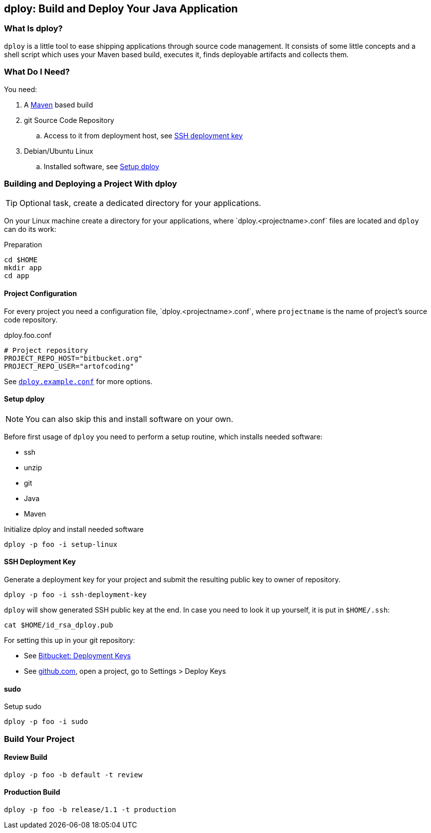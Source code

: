 [[dploy]]
== dploy: Build and Deploy Your Java Application

:repo-raw-urlprefix: https://bitbucket.org/artofcoding/eu.artofcoding.rootaid/raw
:dploy-conf-template: `dploy.<projectname>.conf`

=== What Is dploy?

`dploy` is a little tool to ease shipping applications through source code management. It consists of some little concepts and a shell script which uses your Maven based build, executes it, finds deployable artifacts and collects them.

=== What Do I Need?

You need:

. A https://maven.apache.org[Maven] based build
. git Source Code Repository
.. Access to it from deployment host, see <<ssh-deployment-key,SSH deployment key>>
. Debian/Ubuntu Linux
.. Installed software, see <<setup-dploy>>

[[building-and-deploying-a-project-with-dploy]]
=== Building and Deploying a Project With dploy

TIP: Optional task, create a dedicated directory for your applications.

On your Linux machine create a directory for your applications, where {dploy-conf-template} files are located and `dploy` can do its work:

.Preparation
[source,bash,lineno]
----
cd $HOME
mkdir app
cd app
----

[[project-configuration]]
==== Project Configuration

For every project you need a configuration file, {dploy-conf-template}, where `projectname` is the name of project's source code repository.

.dploy.foo.conf
[source,bash,lineno]
----
# Project repository
PROJECT_REPO_HOST="bitbucket.org"
PROJECT_REPO_USER="artofcoding"
----

See {repo-raw-urlprefix}/share/dploy.example.conf[`dploy.example.conf`] for more options.

[[setup-dploy]]
==== Setup dploy

NOTE: You can also skip this and install software on your own.

Before first usage of `dploy` you need to perform a setup routine, which installs needed software:

* ssh
* unzip
* git
* Java
* Maven

.Initialize dploy and install needed software
[source,bash,lineno]
----
dploy -p foo -i setup-linux
----

[[ssh-deployment-key]]
==== SSH Deployment Key

Generate a deployment key for your project and submit the resulting public key to owner of repository.

[source,bash,lineno]
----
dploy -p foo -i ssh-deployment-key
----

`dploy` will show generated SSH public key at the end. In case you need to look it up yourself, it is put in `$HOME/.ssh`:

[source,bash,lineno]
----
cat $HOME/id_rsa_dploy.pub
----

For setting this up in your git repository:

* See https://confluence.atlassian.com/bitbucket/use-deployment-keys-294486051.html[Bitbucket: Deployment Keys]
* See https://github.com[github.com], open a project, go to Settings > Deploy Keys

==== sudo

.Setup sudo
[source,bash,lineno]
----
dploy -p foo -i sudo
----

=== Build Your Project

==== Review Build

[source,bash,lineno]
----
dploy -p foo -b default -t review
----

==== Production Build

[source,bash,lineno]
----
dploy -p foo -b release/1.1 -t production
----

